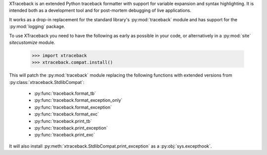 XTraceback is an extended Python traceback formatter with support for variable
expansion and syntax highlighting. It is intended both as a development tool
and for post-mortem debugging of live applications.

It works as a drop-in replacement for the standard library's
:py:mod:`traceback` module and has support for the :py:mod:`logging` package.

To use XTraceback you need to have the following as early as possible in your
code, or alternatively in a :py:mod:`site` `sitecustomize` module.

    >>> import xtraceback
    >>> xtraceback.compat.install()

This will patch the :py:mod:`traceback` module replacing the following
functions with extended versions from :py:class:`xtraceback.StdlibCompat`:

 * :py:func:`traceback.format_tb`
 * :py:func:`traceback.format_exception_only`
 * :py:func:`traceback.format_exception`
 * :py:func:`traceback.format_exc`
 * :py:func:`traceback.print_tb`
 * :py:func:`traceback.print_exception`
 * :py:func:`traceback.print_exc`

It will also install :py:meth:`xtraceback.StdlibCompat.print_exception` as a
:py:obj:`sys.excepthook`.

